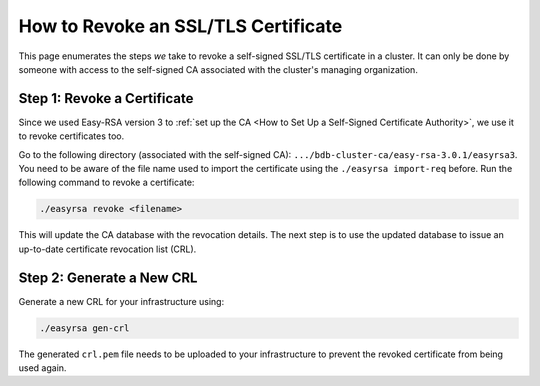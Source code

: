 How to Revoke an SSL/TLS Certificate
====================================

This page enumerates the steps *we* take to revoke a self-signed SSL/TLS
certificate in a cluster.
It can only be done by someone with access to the self-signed CA
associated with the cluster's managing organization.

Step 1: Revoke a Certificate
----------------------------

Since we used Easy-RSA version 3 to
:ref:`set up the CA <How to Set Up a Self-Signed Certificate Authority>`,
we use it to revoke certificates too.

Go to the following directory (associated with the self-signed CA):
``.../bdb-cluster-ca/easy-rsa-3.0.1/easyrsa3``.
You need to be aware of the file name used to import the certificate using the
``./easyrsa import-req`` before. Run the following command to revoke a
certificate:

.. code:: bash

   ./easyrsa revoke <filename>


This will update the CA database with the revocation details.
The next step is to use the updated database to issue an up-to-date
certificate revocation list (CRL).

Step 2: Generate a New CRL
--------------------------

Generate a new CRL for your infrastructure using:

.. code:: bash
        
   ./easyrsa gen-crl

The generated ``crl.pem`` file needs to be uploaded to your infrastructure to
prevent the revoked certificate from being used again.
